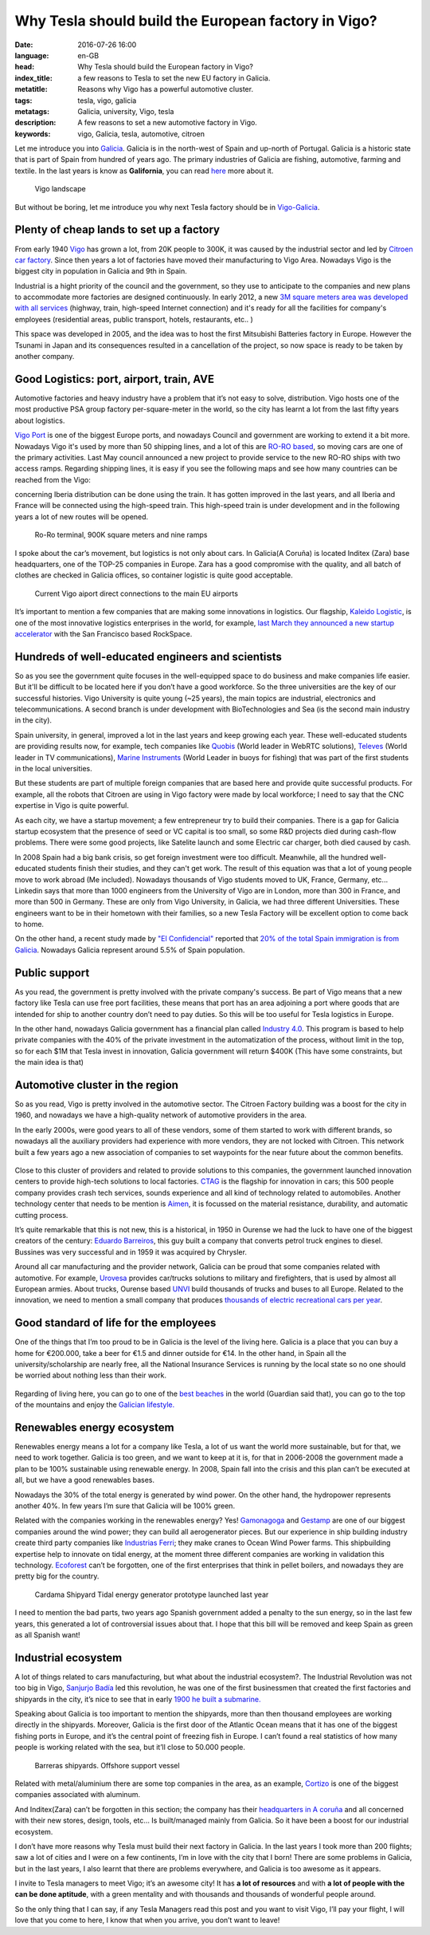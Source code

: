 Why Tesla should build the European factory in Vigo?
====================================================

:date: 2016-07-26 16:00
:language: en-GB
:head: Why Tesla should build the European factory in Vigo?
:index_title: a few reasons to Tesla to set the new EU factory in Galicia.
:metatitle: Reasons why Vigo has a powerful automotive cluster.
:tags: tesla, vigo, galicia
:metatags: Galicia, university, Vigo, tesla
:description: A few reasons to set a new automotive factory in Vigo.
:keywords: vigo, Galicia, tesla, automotive, citroen


Let me introduce you into
`Galicia <https://en.wikipedia.org/wiki/Galicia_(Spain)>`__. Galicia is in the
north-west of Spain and up-north of Portugal. Galicia is a historic state that
is part of Spain from hundred of years ago. The primary industries of Galicia
are fishing, automotive, farming and textile. In the last years is know as
**Galifornia**, you can read
`here <https://www.quobis.com/2013/08/09/come-to-galifornia-galician-california/>`__
more about it.


.. figure:: img/tesla/vigo_ria.jpg
   :alt: class
   :target: https://www.flickr.com/photos/dfvergara/15433431851/in/photolist-pvNnAB-mwxFnv-F4nP3t-qNnT1A-8qjxqR-qNnT1W-nHaWPs-sckuDw-c1SsT9-cP6RUy-ayECzA-gTCkRb-pmh4Do-sckuCQ-6B5kaS-gissgj-aKVQNt-pv4eWe-oUxx8U-sckuDb-b6jNGn-bf38c4-oYVCYj-63ZfVW-qoWYbe-5HHWxF-5BgYsR-d9Xeo6-ptYGLM-pq22XU-rTps4i-pvFiNa-ugHU2p-byqTcS-bDHqv2-bwAMjn-cTAFVf-fjMCXw-7kVNe9-8gvoDT-rtwTLB-qUKBGj-5vHYgH-dWZdh5-iMobvy-rVhy3M-byBYyF-4y7vad-dNJ336-q9gmq4

   Vigo landscape

But without be boring, let me introduce you why next Tesla factory should be in
`Vigo-Galicia <https://en.wikipedia.org/wiki/Vigo>`__.

Plenty of cheap lands to set up a factory
-----------------------------------------

From early 1940 `Vigo <https://en.wikipedia.org/wiki/Vigo>`__ has grown a lot,
from 20K people to 300K, it was caused by the industrial sector and led by
`Citroen car factory
<https://www.google.es/search?q=citroen+Vigo&client=firefox-b&source=lnms&tbm=isch&sa=X&ved=0ahUKEwjwwPexw4fOAhWH7xQKHXBTBLUQ_AUICCgB&biw=1920&bih=995#imgrc=gj4X5UCQAMnUgM%3A>`__.
Since then years a lot of factories have moved their manufacturing to Vigo Area.
Nowadays Vigo is the biggest city in population in Galicia and 9th in Spain.

Industrial is a hight priority of the council and the government, so they use to
anticipate to the companies and new plans to accommodate more factories are
designed continuously. In early 2012, a new `3M square meters area was developed
with all services
<http://www.zonafrancavigo.com/red/index.php?id=642&option=com_content&task=view&idth1=7&Itemid=262&idioma=en>`__
(highway, train, high-speed Internet connection) and it's ready for all the
facilities for company's employees (residential areas, public transport, hotels,
restaurants, etc.. )

This space was developed in 2005, and the idea was to host the first Mitsubishi
Batteries factory in Europe. However the Tsunami in Japan and its consequences
resulted in a cancellation of the project, so now space is ready to be taken by
another company.

Good Logistics: port, airport, train, AVE
-----------------------------------------

Automotive factories and heavy industry have a problem that it’s not easy to
solve, distribution. Vigo hosts one of the most productive PSA group factory
per-square-meter in the world, so the city has learnt a lot from the last fifty
years about logistics.

`Vigo Port <http://puertodevigo.com/category/portada/>`__ is one of the biggest
Europe ports, and nowadays Council and government are working to extend it a bit
more. Nowadays Vigo it's used by more than 50 shipping lines, and a lot of this
are `RO-RO based <https://en.wikipedia.org/wiki/Roll-on/roll-off>`__, so moving
cars are one of the primary activities. Last May council announced a new project
to provide service to the new RO-RO ships with two access ramps. Regarding
shipping lines, it is easy if you see the following maps and see how many
countries can be reached from the Vigo:

.. raw:: html

    <iframe width="100%" height="520" frameborder="0" src="https://eloycoto.carto.com/viz/2156f488-4d80-11e6-aa0f-0ee66e2c9693/embed_map" allowfullscreen webkitallowfullscreen mozallowfullscreen oallowfullscreen msallowfullscreen></iframe>

concerning Iberia distribution can be done using the train. It has gotten
improved in the last years, and all Iberia and France will be connected using
the high-speed train. This high-speed train is under development and in the
following years a lot of new routes will be opened.

.. figure:: img/tesla/bouzas.jpg
   :alt: class

   Ro-Ro terminal, 900K square meters and nine ramps

I spoke about the car’s movement, but logistics is not only about cars. In
Galicia(A Coruña) is located Inditex (Zara) base headquarters, one of the
TOP-25 companies in Europe. Zara has a good compromise with the quality, and
all batch of clothes are checked in Galicia offices, so container logistic is
quite good acceptable.

.. figure:: img/tesla/fly_to_vigo.jpg
   :alt: class

   Current Vigo aiport direct connections to the main EU airports

It’s important to mention a few companies that are making some innovations in
logistics. Our flagship, `Kaleido Logistic
<http://www.kaleidologistics.com/>`__, is one of the most innovative logistics
enterprises in the world, for example, `last March they announced a new startup
accelerator <http://info.rocketspace.com/logistics-tech-accelerator>`__ with the
San Francisco based RockSpace.

Hundreds of well-educated engineers and scientists
---------------------------------------------------

So as you see the government quite focuses in the well-equipped space to do
business and make companies life easier. But it'll be difficult to be located
here if you don’t have a good workforce. So the three universities are the key
of our successful histories. Vigo University is quite young (~25 years), the
main topics are industrial, electronics and telecommunications. A second branch
is under development with BioTechnologies and Sea (is the second main industry
in the city).

Spain university, in general, improved a lot in the last years and keep growing
each year. These well-educated students are providing results now, for example,
tech companies like `Quobis <http://quobis.com>`__ (World leader in WebRTC
solutions), `Televes <https://www.televes.com/en/eng/home>`__ (World leader in
TV communications), `Marine Instruments
<http://www.marineinstruments.es/?lang=en>`__ (World Leader in buoys for
fishing) that was part of the first students in the local universities.

But these students are part of multiple foreign companies that are based here
and provide quite successful products. For example, all the robots that Citroen
are using in Vigo factory were made by local workforce; I need to say that
the CNC expertise in Vigo is quite powerful.

As each city, we have a startup movement; a few entrepreneur try to build their
companies. There is a gap for Galicia startup ecosystem that the presence of
seed or VC capital is too small, so some R&D projects died during cash-flow
problems. There were some good projects, like Satelite launch and some Electric
car charger, both died caused by cash.

In 2008 Spain had a big bank crisis, so get foreign investment were too
difficult. Meanwhile, all the hundred well-educated students finish their
studies, and they can't get work. The result of this equation was that a lot of
young people move to work abroad (Me included). Nowadays thousands of Vigo
students moved to UK, France, Germany, etc... Linkedin says that more than 1000
engineers from the University of Vigo are in London, more than 300 in France,
and more than 500 in Germany. These are only from Vigo University, in Galicia,
we had three different Universities. These engineers want to be in their
hometown with their families, so a new Tesla Factory will be excellent option
to come back to home.

On the other hand, a recent study made by `"El
Confidencial" <http://www.elconfidencial.com/>`__ reported that `20% of the total
Spain immigration is from
Galicia <https://translate.google.com/translate?hl=en&sl=es&tl=en&u=www.elconfidencial.com%2Fespana%2Fgalicia%2F2016-07-25%2Fgalicia-morrina-emigracion-argentina-europa_1237613%2F>`__.
Nowadays Galicia represent around 5.5% of Spain population.

.. raw:: html

    <iframe width="100%" height="520" frameborder="0" src="https://manuelvarfar.carto.com/viz/704e1a5c-442b-11e6-a868-0e787de82d45/embed_map" allowfullscreen webkitallowfullscreen mozallowfullscreen oallowfullscreen msallowfullscreen></iframe>


Public support
--------------

As you read, the government is pretty involved with the private company's
success. Be part of Vigo means that a new factory like Tesla can use free port
facilities, these means that port has an area adjoining a port where goods that
are intended for ship to another country don’t need to pay duties. So this will
be too useful for Tesla logistics in Europe.

In the other hand, nowadays Galicia government has a financial plan called
`Industry 4.0
<http://www.igape.es/es/ser-mais-competitivo/galiciaindustria4-0>`__. This
program is based to help private companies with the 40% of the private
investment in the automatization of the process, without limit in the top, so
for each $1M that Tesla invest in innovation, Galicia government will return
$400K (This have some constraints, but the main idea is that)

Automotive cluster in the region
---------------------------------

So as you read, Vigo is pretty involved in the automotive sector. The Citroen
Factory building was a boost for the city in 1960, and nowadays we have a
high-quality network of automotive providers in the area.

In the early 2000s, were good years to all of these vendors, some of them
started to work with different brands, so nowadays all the auxiliary providers
had experience with more vendors, they are not locked with Citroen. This
network built a few years ago a new association of companies to set waypoints
for the near future about the common benefits.

.. figure:: img/tesla/valladares.jpg
   :alt: class


Close to this cluster of providers and related to provide solutions to this
companies, the government launched innovation centers to provide high-tech
solutions to local factories. `CTAG <http://ctag.com/>`__ is the flagship for
innovation in cars; this 500 people company provides crash tech services, sounds
experience and all kind of technology related to automobiles. Another technology
center that needs to be mention is `Aimen
<http://www.aimen.es/index.php?option=com_content&task=view&id=13&Itemid=59>`__,
it is focussed on the material resistance, durability, and automatic cutting
process.

.. raw:: html

	<div style="text-align: center;"><iframe src="https://player.vimeo.com/video/120029828?title=0&byline=0" width="640" height="360" frameborder="0" webkitallowfullscreen mozallowfullscreen allowfullscreen></iframe>
	<p><a href="https://vimeo.com/120029828">CTAG - Automotive Techonology Centre of Galicia</a> from <a href="https://vimeo.com/user25279529">CTAG</a> on <a href="https://vimeo.com">Vimeo</a>.</p></div>

It’s quite remarkable that this is not new, this is a historical, in 1950 in
Ourense we had the luck to have one of the biggest creators of the century:
`Eduardo
Barreiros <http://yale.universitypressscholarship.com/view/10.12987/yale/9780300121094.001.0001/upso-9780300121094>`__,
this guy built a company that converts petrol truck engines to diesel. Bussines
was very successful and in 1959 it was acquired by Chrysler.

Around all car manufacturing and the provider network, Galicia can be proud that
some companies related with automotive. For example, `Urovesa <http://www.urovesa.com/en/vehiculos.php>`__ provides car/trucks solutions to
military and firefighters, that is used by almost all European armies. About
trucks, Ourense based `UNVI <http://www.unvibus.com/en/>`__ build thousands of
trucks and buses to all Europe. Related to the innovation, we need to mention a
small company that produces `thousands of electric recreational cars per year <http://little-cars.es/>`__.

Good standard of life for the employees
----------------------------------------

One of the things that I’m too proud to be in Galicia is the level of the
living here. Galicia is a place that you can buy a home for €200.000, take a
beer for €1.5 and dinner outside for €14. In the other hand, in Spain all the
university/scholarship are nearly free, all the National Insurance Services is
running by the local state so no one should be worried about nothing less than
their work.

.. figure:: img/tesla/baiona.jpg
   :alt: class
   :target: https://www.flickr.com/photos/laspatatastienenojos/13693274414/in/photolist-mS2Bqb-2UykCx-76mE3e-2UymBH-FyeWR-76mE2R-76mgU6-Fydab-b4bnJx-56ftrw-56ftpJ-3LBRhv-4KTJzG-7VvFnv-4KPtUT-2UCBJw-4KTJaE-76mE34-4KPtSx-2UCJgm-2Uyi3P-2UykSn-4KTJ6s-4KPsJx-7VvWUt-4KPtuT-2UyiwK-4KPsEk-2UCKZE-i17rgY-4KPtkv-3Mb74p-4KPu9F-4KPtdv-5FncpS-bMUkJc-qBTRwM-9EFppY-9EFm9N-9EFiwQ-FydfE-9BoNEu-9BoUJd-9BkFsa-9BkfcF-9Bosx5-9Boy3Q-9BojkN-9BoCRj-9BoJgL

Regarding of living here, you can go to one of the `best beaches
<https://www.theguardian.com/travel/2007/feb/16/beach.top10>`__ in the world
(Guardian said that), you can go to the top of the mountains and enjoy the
`Galician lifestyle.
<http://www.mirror.co.uk/lifestyle/travel/europe-short-haul/spains-galicia-region-gold-star-7085073>`__

Renewables energy ecosystem
----------------------------

Renewables energy means a lot for a company like Tesla, a lot of us want the
world more sustainable, but for that, we need to work together. Galicia is too
green, and we want to keep at it is, for that in 2006-2008 the government made
a plan to be 100% sustainable using renewable energy. In 2008, Spain fall into
the crisis and this plan can’t be executed at all, but we have a good
renewables bases.

Nowadays the 30% of the total energy is generated by wind power. On the other
hand, the hydropower represents another 40%. In few years I’m sure that Galicia
will be 100% green.

Related with the companies working in the renewables energy? Yes! `Gamonagoga
<http://www.ganomagoga.es/en/>`__ and `Gestamp <http://www.gestampren.com/>`__
are one of our biggest companies around the wind power; they can build all
aerogenerator pieces. But our experience in ship building industry create third
party companies like `Industrias Ferri <http://ferri-sa.es/en/>`__; they make
cranes to Ocean Wind Power farms. This shipbuilding expertise help to innovate
on tidal energy, at the moment three different companies are working in
validation this technology. `Ecoforest <http://ecoforest.es/en/>`__ can’t be
forgotten, one of the first enterprises that think in pellet boilers, and
nowadays they are pretty big for the country.


.. figure:: img/tesla/cardama.jpg
   :alt: Cardama's Shipyard Tidal energy factory
   :target: http://www.lavozdegalicia.es/noticia/empresas/2015/10/30/cardama-bota-trimaran-magallanes/0003_201510V30C5993.htm

   Cardama Shipyard Tidal energy generator prototype launched last year

I need to mention the bad parts, two years ago Spanish government added a
penalty to the sun energy, so in the last few years, this generated a lot of
controversial issues about that. I hope that this bill will be removed and keep
Spain as green as all Spanish want!

Industrial ecosystem
---------------------

A lot of things related to cars manufacturing, but what about the industrial
ecosystem?. The Industrial Revolution was not too big in Vigo, `Sanjurjo Badía
<https://es.wikipedia.org/wiki/Antonio_Sanjurjo>`__ led this revolution, he was
one of the first businessmen that created the first factories and shipyards in
the city, it’s nice to see that in early `1900 he built a submarine.
<http://www.vigoenfotos.com/es/vigo/museo/mar-galicia/submarino-sanjurjo>`__

Speaking about Galicia is too important to mention the shipyards, more than then
thousand employees are working directly in the shipyards. Moreover, Galicia is
the first door of the Atlantic Ocean means that it has one of the biggest
fishing ports in Europe, and it’s the central point of freezing fish in Europe.
I can’t found a real statistics of how many people is working related with the
sea, but it’ll close to 50.000 people.

.. figure:: img/tesla/vigo_shipyards.jpg
   :alt: Vigo Shipyards

   Barreras shipyards. Offshore support vessel

Related with metal/aluminium there are some top companies in the area, as an
example, `Cortizo <https://www.cortizo.com/>`__ is one of the biggest companies
associated with aluminum.

And Inditex(Zara) can’t be forgotten in this section; the company has their
`headquarters in A coruña
<https://www.inditex.com/en/media/multimedia_gallery/video/arteixo>`__ and all
concerned with their new stores, design, tools, etc… Is built/managed mainly
from Galicia. So it have been a boost for our industrial ecosystem.

I don’t have more reasons why Tesla must build their next factory in Galicia. In
the last years I took more than 200 flights; saw a lot of cities and I were on a
few continents, I’m in love with the city that I born! There are some
problems in Galicia, but in the last years, I also learnt that there are
problems everywhere, and Galicia is too awesome as it appears.

I invite to Tesla managers to meet Vigo; it’s an awesome city! It has **a lot of
resources** and with **a lot of people with the can be done aptitude**, with a
green mentality and with thousands and thousands of wonderful people around.

So the only thing that I can say, if any Tesla Managers read this post and you
want to visit Vigo, I’ll pay your flight, I will love that you come to here, I
know that when you arrive, you don’t want to leave!

